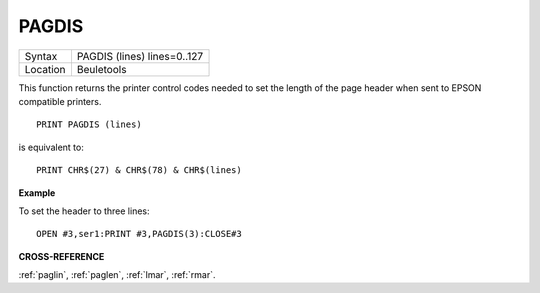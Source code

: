 ..  _pagdis:

PAGDIS
======

+----------+-------------------------------------------------------------------+
| Syntax   |  PAGDIS (lines) lines=0..127                                      |
+----------+-------------------------------------------------------------------+
| Location |  Beuletools                                                       |
+----------+-------------------------------------------------------------------+

This function returns the printer control codes needed to set the
length of the page header when sent to EPSON compatible printers.

::

    PRINT PAGDIS (lines)

is equivalent to::

    PRINT CHR$(27) & CHR$(78) & CHR$(lines)

**Example**

To set the header to three lines::

    OPEN #3,ser1:PRINT #3,PAGDIS(3):CLOSE#3

**CROSS-REFERENCE**

:ref:`paglin`, :ref:`paglen`,
:ref:`lmar`, :ref:`rmar`.

